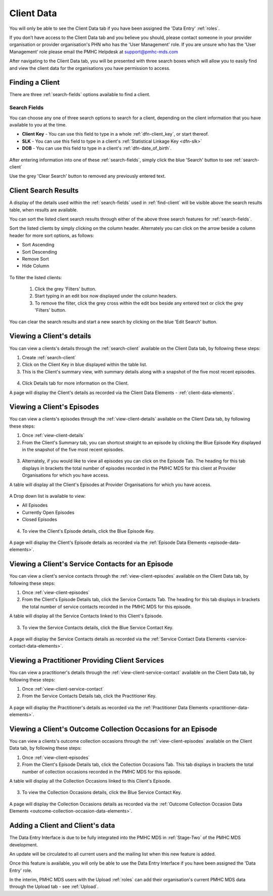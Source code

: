 .. _client-data:

Client Data
===========

You will only be able to see the Client Data tab if you have been assigned
the 'Data Entry' :ref:`roles`.

If you don’t have access to the Client Data tab and you believe you should, please
contact someone in your provider organisation or provider organisation's PHN
who has the 'User Management' role. If you are unsure who has the 'User Management'
role please email the PMHC Helpdesk at support@pmhc-mds.com

After navigating to the Client Data tab, you will be presented with three search boxes
which will allow you to easily find and view the client data for the organisations
you have permission to access.

.. figure:: screen-shots/client-data.png
   :alt: Client Data Tab View

.. _find-client:

Finding a Client
^^^^^^^^^^^^^^^^

There are three :ref:`search-fields` options available to find a client.

.. _search-fields:

Search Fields
-------------

You can choose any one of three search options to search for a client, depending on the client information that you have available to you at the time.

- **Client Key** - You can use this field to type in a whole :ref:`dfn-client_key`, or start thereof.

- **SLK** - You can use this field to type in a client's :ref:`Statistical Linkage Key <dfn-slk>`

- **DOB** - You can use this field to type in a client's :ref:`dfn-date_of_birth`.

.. figure:: screen-shots/client-search-fields.png
   :alt: Client Data Search Fields

After entering information into one of these :ref:`search-fields`, simply click
the blue 'Search' button to see :ref:`search-client`

Use the grey 'Clear Search' button to removed any previously entered text.

.. _search-client:

Client Search Results
^^^^^^^^^^^^^^^^^^^^^

A display of the details used within the :ref:`search-fields` used in :ref:`find-client`
will be visible above the search results table, when results are available.

You can sort the listed client search results through either of the
above three search features for :ref:`search-fields`.

Sort the listed clients by simply clicking on the column header. Alternately
you can click on the arrow beside a column header for more sort options, as follows:

- Sort Ascending
- Sort Descending
- Remove Sort
- Hide Column

.. figure:: screen-shots/client-search-results.png
   :alt: Client Data Search Results

To filter the listed clients:

  1. Click the grey 'Filters' button.
  2. Start typing in an edit box now displayed under the column headers.
  3. To remove the filter, click the grey cross within the edit box beside any entered text or click the grey 'Filters' button.

.. figure:: screen-shots/client-search-results-filter.png
   :alt: Client Data Search Results Filtered

You can clear the search results and start a new search by clicking on the blue
'Edit Search' button.

.. _view-client-details:

Viewing a Client's details
^^^^^^^^^^^^^^^^^^^^^^^^^^

You can view a clients's details through the :ref:`search-client`
available on the Client Data tab, by following these steps:

1. Create :ref:`search-client`
2. Click on the Client Key in blue displayed within the table list.
3. This is the Client's summary view, with summary details along with a
   snapshot of the five most recent episodes.

.. figure:: screen-shots/client-view-summary.png
   :alt: Client Data Summary View

4. Click Details tab for more information on the Client.

A page will display the Client's details as recorded via the Client Data Elements - :ref:`client-data-elements`.

.. figure:: screen-shots/client-view-details.png
   :alt: Client Data Details View

.. _view-client-episodes:

Viewing a Client's Episodes
^^^^^^^^^^^^^^^^^^^^^^^^^^^

You can view a clients's episodes through the :ref:`view-client-details`
available on the Client Data tab, by following these steps:

1. Once :ref:`view-client-details`
2. From the Client's Summary tab, you can shortcut straight to an episode by clicking
   the Blue Episode Key displayed in the snapshot of the five most recent episodes.

.. figure:: screen-shots/client-view-summary.png
   :alt: Client Data Summary View

3. Alternately, if you would like to view all episodes you can click on the
   Episode Tab. The heading for this tab displays in brackets the total number of episodes recorded
   in the PMHC MDS for this client at Provider Organisations for which you have access.

A table will display all the Client's Episodes at Provider Organisations for which you have access.

.. figure:: screen-shots/client-episode-summary.png
   :alt: Client Data Summary View

A Drop down list is available to view:

* All Episodes
* Currently Open Episodes
* Closed Episodes

.. figure:: screen-shots/client-episodes-sort.png
   :alt: Client Episodes Sort View

4. To view the Client's Episode details, click the Blue Episode Key.

.. figure:: screen-shots/client-episodes-details.png
   :alt: Client Episodes Details View

A page will display the Client's Episode details as recorded via the :ref:`Episode Data Elements <episode-data-elements>`.



.. _view-client-service-contact:

Viewing a Client's Service Contacts for an Episode
^^^^^^^^^^^^^^^^^^^^^^^^^^^^^^^^^^^^^^^^^^^^^^^^^^

You can view a client's service contacts through the :ref:`view-client-episodes`
available on the Client Data tab, by following these steps:

1. Once :ref:`view-client-episodes`
2. From the Client's Episode Details tab, click the Service Contacts Tab.
   The heading for this tab displays in brackets the total number of service contacts recorded
   in the PMHC MDS for this episode.

A table will display all the Service Contacts linked to this Client's Episode.

.. figure:: screen-shots/client-service-contacts-view.png
   :alt: Client Episode Service Contacts Table View

3. To view the Service Contacts details, click the Blue Service Contact Key.

.. figure:: screen-shots/client-service-contacts-details.png
   :alt: Client Episode Service Contacts Details View

A page will display the Service Contacts details as recorded via the :ref:`Service Contact Data Elements <service-contact-data-elements>`.


.. _view-practitioner-details:

Viewing a Practitioner Providing Client Services
^^^^^^^^^^^^^^^^^^^^^^^^^^^^^^^^^^^^^^^^^^^^^^^^

You can view a practitioner's details through the :ref:`view-client-service-contact`
available on the Client Data tab, by following these steps:

1. Once :ref:`view-client-service-contact`
2. From the Service Contacts Details tab, click the Practitioner Key.

.. figure:: screen-shots/client-service-contacts-practitioner-key.png
   :alt: Practitioner Key on Service Contacts Details

A page will display the Practitioner's details as recorded via the :ref:`Practitioner Data Elements <practitioner-data-elements>`.

.. figure:: screen-shots/practitioner-details.png
   :alt: Practitioner Details View


.. _view-client-collection-occasion:

Viewing a Client's Outcome Collection Occasions for an Episode
^^^^^^^^^^^^^^^^^^^^^^^^^^^^^^^^^^^^^^^^^^^^^^^^^^^^^^^^^^^^^^

You can view a clients's outcome collection occasions through the :ref:`view-client-episodes`
available on the Client Data tab, by following these steps:

1. Once :ref:`view-client-episodes`
2. From the Client's Episode Details tab, click the Collection Occasions Tab.
   This tab displays in brackets the total number of collection occasions recorded
   in the PMHC MDS for this episode.

A table will display all the Collection Occasions linked to this Client's Episode.

.. figure:: screen-shots/client-collection-occasions-view.png
   :alt: Client Episode Collection Occasions Table View

3. To view the Collection Occasions details, click the Blue Service Contact Key.

.. figure:: screen-shots/client-collection-occasions-details.png
   :alt: Client Episode Collection Occasions Details View

A page will display the Collection Occasions details as recorded via the :ref:`Outcome Collection Occasion Data Elements <outcome-collection-occasion-data-elements>`.



.. _add-client:

Adding a Client and Client's data
^^^^^^^^^^^^^^^^^^^^^^^^^^^^^^^^^

The Data Entry Interface is due to be fully integrated into the PMHC MDS
in :ref:`Stage-Two` of the PMHC MDS development.

An update will be circulated to all current users and the mailing list
when this new feature is added.

Once this feature is available, you will only be able to use the Data Entry Interface if
you have been assigned the 'Data Entry' role.

In the interim, PMHC MDS users with the Upload :ref:`roles` can add their
organisation's current PMHC MDS data through the Upload tab - see :ref:`Upload`.
